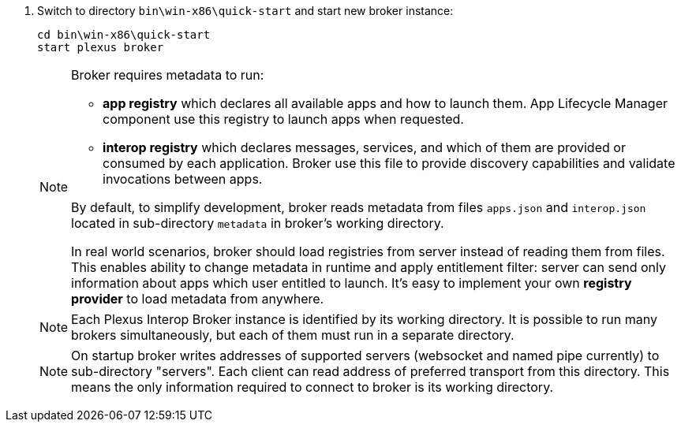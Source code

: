 . Switch to directory `bin\win-x86\quick-start` and start new broker instance:
+
[source, bash]
----
cd bin\win-x86\quick-start
start plexus broker
----
+
[NOTE]
====
Broker requires metadata to run:

* *app registry* which declares all available apps and how to launch them. App Lifecycle Manager component use this registry to launch apps when requested.
* *interop registry* which declares messages, services, and which of them are provided or consumed by each application. Broker use this file to provide discovery capabilities and validate invocations between apps.

By default, to simplify development, broker reads metadata from files `apps.json` and `interop.json` located in sub-directory `metadata` in broker's working directory.

In real world scenarios, broker should load registries from server instead of reading them from files. This enables ability to change metadata in runtime
and apply entitlement filter: server can send only information about apps which user entitled to launch. It's easy to implement
your own *registry provider* to load metadata from anywhere.
// TODO: link to guide about how to create custom registry provider
====
+
[NOTE]
====
Each Plexus Interop Broker instance is identified by its working directory. It is possible to run many brokers simultaneously,
but each of them must run in a separate directory.
====
+
[NOTE]
====
On startup broker writes addresses of supported servers (websocket and named pipe currently) to sub-directory "servers".
Each client can read address of preferred transport from this directory. This means the only information required to connect
to broker is its working directory.
====